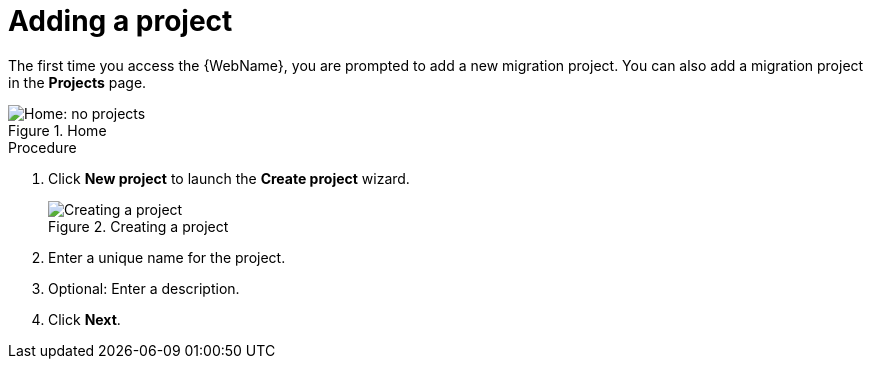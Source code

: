 // Module included in the following assemblies:
// * docs/web-console-guide_5/master.adoc
[id='add_project_{context}']
= Adding a project

The first time you access the {WebName}, you are prompted to add a new migration project. You can also add a migration project in the *Projects* page.

.Home
image::web-no-projects.png[Home: no projects]

.Procedure

. Click *New project* to launch the *Create project* wizard.
+
.Creating a project
image::web-add-project_51.png[Creating a project]
. Enter a unique name for the project.
. Optional: Enter a description.
. Click *Next*.